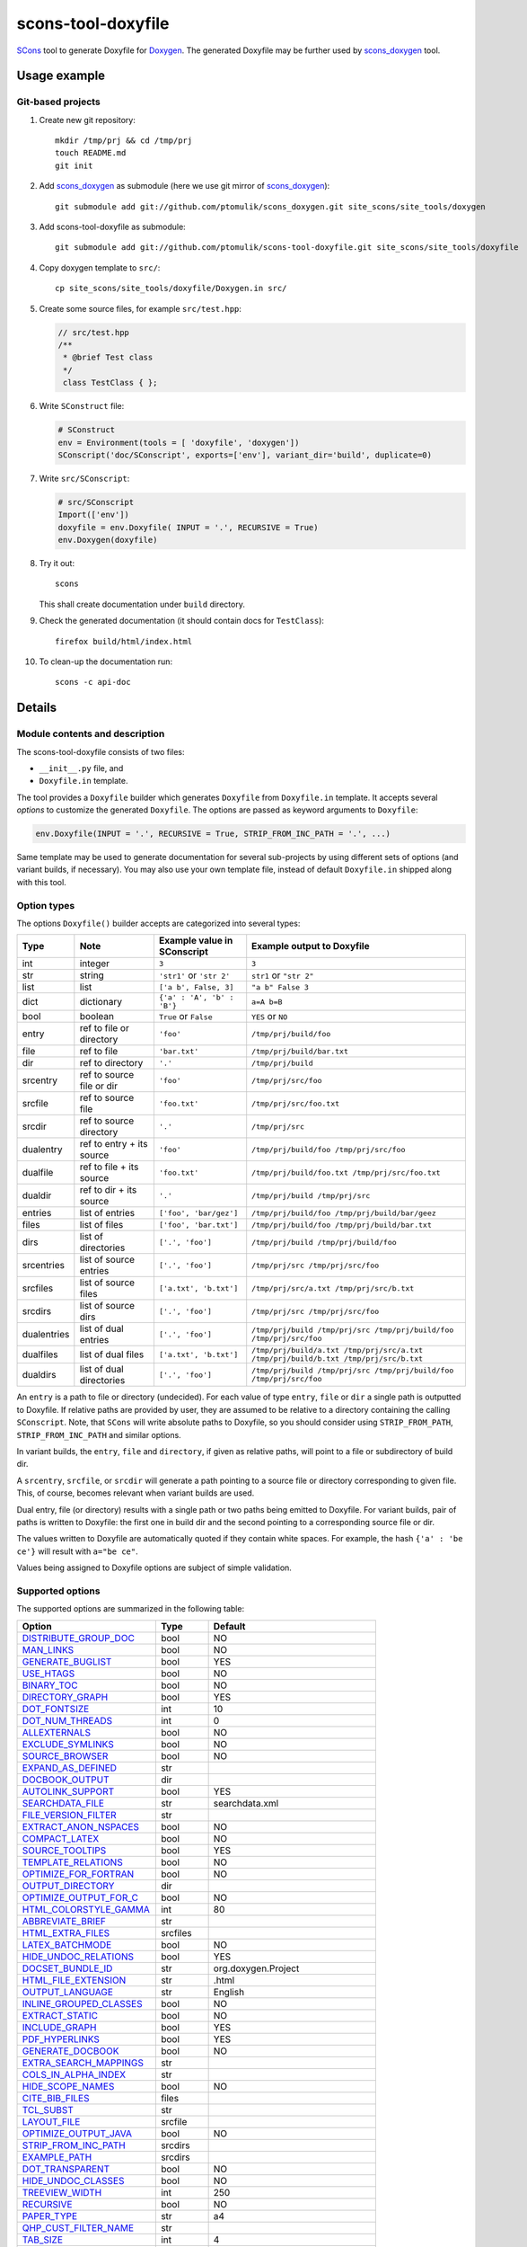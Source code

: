 scons-tool-doxyfile
===================

SCons_ tool to generate Doxyfile for Doxygen_. The generated Doxyfile may be
further used by scons_doxygen_ tool.

Usage example
-------------

Git-based projects
^^^^^^^^^^^^^^^^^^

#. Create new git repository::

      mkdir /tmp/prj && cd /tmp/prj
      touch README.md
      git init

#. Add scons_doxygen_ as submodule (here we use git mirror of scons_doxygen_)::

      git submodule add git://github.com/ptomulik/scons_doxygen.git site_scons/site_tools/doxygen

#. Add scons-tool-doxyfile as submodule::

      git submodule add git://github.com/ptomulik/scons-tool-doxyfile.git site_scons/site_tools/doxyfile

#. Copy doxygen template to ``src/``::

      cp site_scons/site_tools/doxyfile/Doxygen.in src/

#. Create some source files, for example ``src/test.hpp``:

   .. code-block:: cpp

      // src/test.hpp
      /**
       * @brief Test class
       */
       class TestClass { };

#. Write ``SConstruct`` file:

   .. code-block:: python

      # SConstruct
      env = Environment(tools = [ 'doxyfile', 'doxygen'])
      SConscript('doc/SConscript', exports=['env'], variant_dir='build', duplicate=0)

#. Write ``src/SConscript``:

   .. code-block:: python

      # src/SConscript
      Import(['env'])
      doxyfile = env.Doxyfile( INPUT = '.', RECURSIVE = True)
      env.Doxygen(doxyfile)

#. Try it out::

      scons

   This shall create documentation under ``build`` directory.

#. Check the generated documentation (it should contain docs for ``TestClass``)::

      firefox build/html/index.html

#. To clean-up the documentation run::

      scons -c api-doc


Details
-------

Module contents and description
^^^^^^^^^^^^^^^^^^^^^^^^^^^^^^^

The scons-tool-doxyfile consists of two files:

* ``__init__.py`` file, and
* ``Doxyfile.in`` template.

The tool provides a ``Doxyfile`` builder which generates ``Doxyfile`` from
``Doxyfile.in`` template. It accepts several *options* to customize the
generated ``Doxyfile``. The options are passed as keyword arguments to
``Doxyfile``:

.. code-block:: python

   env.Doxyfile(INPUT = '.', RECURSIVE = True, STRIP_FROM_INC_PATH = '.', ...)

Same template may be used to generate documentation for several sub-projects by
using different sets of options (and variant builds, if necessary).
You may also use your own template file, instead of default ``Doxyfile.in``
shipped along with this tool.

Option types
^^^^^^^^^^^^

The options ``Doxyfile()`` builder accepts are categorized into several types:

=========== ========================= =========================== ===================================================================================
Type        Note                      Example value in SConscript Example output to Doxyfile
=========== ========================= =========================== ===================================================================================
int         integer                   ``3``                       ``3``
str         string                    ``'str1'`` or ``'str 2'``   ``str1`` or ``"str 2"``
list        list                      ``['a b', False, 3]``       ``"a b" False 3``
dict        dictionary                ``{'a' : 'A', 'b' : 'B'}``  ``a=A b=B``
bool        boolean                   ``True`` or ``False``       ``YES`` or ``NO``
entry       ref to file or directory  ``'foo'``                   ``/tmp/prj/build/foo``
file        ref to file               ``'bar.txt'``               ``/tmp/prj/build/bar.txt``
dir         ref to directory          ``'.'``                     ``/tmp/prj/build``
srcentry    ref to source file or dir ``'foo'``                   ``/tmp/prj/src/foo``
srcfile     ref to source file        ``'foo.txt'``               ``/tmp/prj/src/foo.txt``
srcdir      ref to source directory   ``'.'``                     ``/tmp/prj/src``
dualentry   ref to entry + its source ``'foo'``                   ``/tmp/prj/build/foo /tmp/prj/src/foo``
dualfile    ref to file + its source  ``'foo.txt'``               ``/tmp/prj/build/foo.txt /tmp/prj/src/foo.txt``
dualdir     ref to dir + its source   ``'.'``                     ``/tmp/prj/build /tmp/prj/src``
entries     list of entries           ``['foo', 'bar/gez']``      ``/tmp/prj/build/foo /tmp/prj/build/bar/geez``
files       list of files             ``['foo', 'bar.txt']``      ``/tmp/prj/build/foo /tmp/prj/build/bar.txt``
dirs        list of directories       ``['.', 'foo']``            ``/tmp/prj/build /tmp/prj/build/foo``
srcentries  list of source entries    ``['.', 'foo']``            ``/tmp/prj/src /tmp/prj/src/foo``
srcfiles    list of source files      ``['a.txt', 'b.txt']``      ``/tmp/prj/src/a.txt /tmp/prj/src/b.txt``
srcdirs     list of source dirs       ``['.', 'foo']``            ``/tmp/prj/src /tmp/prj/src/foo``
dualentries list of dual entries      ``['.', 'foo']``            ``/tmp/prj/build /tmp/prj/src /tmp/prj/build/foo /tmp/prj/src/foo``
dualfiles   list of dual files        ``['a.txt', 'b.txt']``      ``/tmp/prj/build/a.txt /tmp/prj/src/a.txt /tmp/prj/build/b.txt /tmp/prj/src/b.txt``
dualdirs    list of dual directories  ``['.', 'foo']``            ``/tmp/prj/build /tmp/prj/src /tmp/prj/build/foo /tmp/prj/src/foo``
=========== ========================= =========================== ===================================================================================

An ``entry`` is a path to file or directory (undecided). For each value of type
``entry``, ``file`` or ``dir`` a single path is outputted to Doxyfile. If
relative paths are provided by user, they are assumed to be relative to a
directory containing the calling ``SConscript``. Note, that ``SCons`` will
write absolute paths to Doxyfile, so you should consider using
``STRIP_FROM_PATH``, ``STRIP_FROM_INC_PATH`` and similar options.

In variant builds, the ``entry``, ``file`` and ``directory``, if given as
relative paths,  will point to a file or subdirectory of build dir.

A ``srcentry``, ``srcfile``, or ``srcdir`` will generate a path pointing to a
source file or directory corresponding to given file. This, of course, becomes
relevant when variant builds are used.

Dual entry, file (or directory) results with a single path or two
paths being emitted to Doxyfile. For variant builds, pair of paths is written
to Doxyfile: the first one in build dir and the second pointing to a
corresponding source file or dir.

The values written to Doxyfile are automatically quoted if they contain
white spaces. For example, the hash ``{'a' : 'be ce'}`` will result with
``a="be ce"``.

Values being assigned to Doxyfile options are subject of simple validation.

Supported options
^^^^^^^^^^^^^^^^^

The supported options are summarized in the following table:

======================== ========== =====================================
Option                   Type       Default
======================== ========== =====================================
DISTRIBUTE_GROUP_DOC_    bool       NO
MAN_LINKS_               bool       NO
GENERATE_BUGLIST_        bool       YES
USE_HTAGS_               bool       NO
BINARY_TOC_              bool       NO
DIRECTORY_GRAPH_         bool       YES
DOT_FONTSIZE_            int        10
DOT_NUM_THREADS_         int        0
ALLEXTERNALS_            bool       NO
EXCLUDE_SYMLINKS_        bool       NO
SOURCE_BROWSER_          bool       NO
EXPAND_AS_DEFINED_       str
DOCBOOK_OUTPUT_          dir
AUTOLINK_SUPPORT_        bool       YES
SEARCHDATA_FILE_         str        searchdata.xml
FILE_VERSION_FILTER_     str
EXTRACT_ANON_NSPACES_    bool       NO
COMPACT_LATEX_           bool       NO
SOURCE_TOOLTIPS_         bool       YES
TEMPLATE_RELATIONS_      bool       NO
OPTIMIZE_FOR_FORTRAN_    bool       NO
OUTPUT_DIRECTORY_        dir
OPTIMIZE_OUTPUT_FOR_C_   bool       NO
HTML_COLORSTYLE_GAMMA_   int        80
ABBREVIATE_BRIEF_        str
HTML_EXTRA_FILES_        srcfiles
LATEX_BATCHMODE_         bool       NO
HIDE_UNDOC_RELATIONS_    bool       YES
DOCSET_BUNDLE_ID_        str        org.doxygen.Project
HTML_FILE_EXTENSION_     str        .html
OUTPUT_LANGUAGE_         str        English
INLINE_GROUPED_CLASSES_  bool       NO
EXTRACT_STATIC_          bool       NO
INCLUDE_GRAPH_           bool       YES
PDF_HYPERLINKS_          bool       YES
GENERATE_DOCBOOK_        bool       NO
EXTRA_SEARCH_MAPPINGS_   str
COLS_IN_ALPHA_INDEX_     str
HIDE_SCOPE_NAMES_        bool       NO
CITE_BIB_FILES_          files
TCL_SUBST_               str
LAYOUT_FILE_             srcfile
OPTIMIZE_OUTPUT_JAVA_    bool       NO
STRIP_FROM_INC_PATH_     srcdirs
EXAMPLE_PATH_            srcdirs
DOT_TRANSPARENT_         bool       NO
HIDE_UNDOC_CLASSES_      bool       NO
TREEVIEW_WIDTH_          int        250
RECURSIVE_               bool       NO
PAPER_TYPE_              str        a4
QHP_CUST_FILTER_NAME_    str
TAB_SIZE_                int        4
HTML_OUTPUT_             str        html
INPUT_                   srcentries
PROJECT_LOGO_            str
INLINE_INHERITED_MEMB_   bool       NO
MAX_INITIALIZER_LINES_   int        30
MAN_OUTPUT_              str        man
IMAGE_PATH_              srcdirs
HTML_FOOTER_             srcfile
INLINE_INFO_             bool       YES
PERLMOD_MAKEVAR_PREFIX_  str
CLASS_DIAGRAMS_          bool       YES
GENERATE_TODOLIST_       bool       YES
MAX_DOT_GRAPH_DEPTH_     int        0
DOCSET_FEEDNAME_         str        "Doxygen generated docs"
GENERATE_PERLMOD_        bool       NO
DOTFILE_DIRS_            srcdirs
CHM_INDEX_ENCODING_      str
RTF_HYPERLINKS_          bool       NO
DOXYFILE_ENCODING_       str        UTF-8
MARKDOWN_SUPPORT_        bool       YES
EXT_LINKS_IN_WINDOW_     bool       NO
QUIET_                   bool       NO
SORT_BRIEF_DOCS_         bool       NO
LATEX_FOOTER_            srcfile
INCLUDED_BY_GRAPH_       bool       YES
XML_OUTPUT_              str        xml
MATHJAX_RELPATH_         str        http://cdn.mathjax.org/mathjax/latest
SEARCHENGINE_URL_        str
GENERATE_LATEX_          bool       YES
XML_SCHEMA_              str
CREATE_SUBDIRS_          bool       NO
GENERATE_DOCSET_         bool       NO
LATEX_SOURCE_CODE_       bool       NO
EXTRACT_PRIVATE_         bool       NO
FILE_PATTERNS_           str
BUILTIN_STL_SUPPORT_     bool       NO
GENERATE_TREEVIEW_       bool       NO
PROJECT_BRIEF_           str
EXTRACT_PACKAGE_         bool       NO
USE_MDFILE_AS_MAINPAGE_  srcfile
QT_AUTOBRIEF_            bool       NO
HIDE_IN_BODY_DOCS_       bool       NO
DOT_MULTI_TARGETS_       bool       NO
VERBATIM_HEADERS_        bool       YES
CALLER_GRAPH_            bool       NO
IGNORE_PREFIX_           str
HIDE_FRIEND_COMPOUNDS_   bool       NO
FILTER_SOURCE_FILES_     bool       NO
EXAMPLE_PATTERNS_        str
ALPHABETICAL_INDEX_      bool       YES
EXAMPLE_RECURSIVE_       bool       NO
UML_LOOK_                bool       NO
GENERATE_QHP_            bool       NO
INCLUDE_FILE_PATTERNS_   str
STRICT_PROTO_MATCHING_   bool       NO
PERL_PATH_               str        /usr/bin/perl
PROJECT_NAME_            str        "My Project"
SEARCH_INCLUDES_         bool       YES
GENERATE_TAGFILE_        file
EXCLUDE_                 srcdirs
LOOKUP_CACHE_SIZE_       int        0
MSCFILE_DIRS_            dirs
DOT_FONTNAME_            str        Helvetica
MAKEINDEX_CMD_NAME_      str        makeindex
BRIEF_MEMBER_DESC_       bool       YES
REFERENCES_RELATION_     bool       NO
MAN_EXTENSION_           str        .3
WARN_IF_UNDOCUMENTED_    bool       YES
INPUT_FILTER_            str
XML_DTD_                 str
LATEX_BIB_STYLE_         str
MATHJAX_CODEFILE_        srcfile
INTERNAL_DOCS_           bool       NO
QCH_FILE_                str
OPTIMIZE_OUTPUT_VHDL_    bool       NO
RTF_OUTPUT_              str        rtf
HHC_LOCATION_            str
MULTILINE_CPP_IS_BRIEF_  bool       NO
HTML_TIMESTAMP_          bool       YES
HTML_HEADER_             srcfile
CASE_SENSE_NAMES_        bool       *OS dependent*
LATEX_HEADER_            srcfile
EXTERNAL_PAGES_          bool       YES
GENERATE_HTMLHELP_       bool       NO
GENERATE_ECLIPSEHELP_    bool       NO
EXTERNAL_GROUPS_         bool       YES
FILTER_PATTERNS_         str
HTML_STYLESHEET_         srcfile
SUBGROUPING_             bool       YES
SORT_MEMBERS_CTORS_1ST_  bool       NO
TAGFILES_                str
PREDEFINED_              str
USE_PDFLATEX_            bool       YES
DOT_GRAPH_MAX_NODES_     int        50
ENUM_VALUES_PER_LINE_    int        4
SORT_GROUP_NAMES_        bool       NO
DOT_IMAGE_FORMAT_        str        png
EXTRACT_LOCAL_METHODS_   bool       NO
DOCSET_PUBLISHER_ID_     str        org.doxygen.Publisher
HTML_DYNAMIC_SECTIONS_   bool       NO
UML_LIMIT_NUM_FIELDS_    int        10
HTML_COLORSTYLE_HUE_     int        220
GENERATE_XML_            bool       NO
CPP_CLI_SUPPORT_         bool       NO
QHP_SECT_FILTER_ATTRS_   str
GROUP_GRAPHS_            bool       YES
SEPARATE_MEMBER_PAGES_   bool       NO
PERLMOD_LATEX_           bool       NO
FORMULA_FONTSIZE_        int        10
ALWAYS_DETAILED_SEC_     bool       NO
EXCLUDE_PATTERNS_        str
EXTERNAL_SEARCH_ID_      str
RTF_EXTENSIONS_FILE_     file
LATEX_EXTRA_FILES_       srcfiles
COMPACT_RTF_             bool       NO
ENABLED_SECTIONS_        str
LATEX_HIDE_INDICES_      bool       NO
SHOW_USED_FILES_         bool       YES
ECLIPSE_DOC_ID_          str        org.doxygen.Project
GRAPHICAL_HIERARCHY_     bool       YES
ALIASES_                 str
HTML_COLORSTYLE_SAT_     int        100
WARN_IF_DOC_ERROR_       bool       YES
GENERATE_RTF_            bool       NO
SERVER_BASED_SEARCH_     bool       NO
CHM_FILE_                srcfile
LATEX_CMD_NAME_          str        latex
QHP_NAMESPACE_           str
FORMULA_TRANSPARENT_     bool       YES
INTERACTIVE_SVG_         bool       NO
XML_PROGRAMLISTING_      bool       YES
GENERATE_CHI_            bool       NO
REFERENCES_LINK_SOURCE_  bool       YES
WARN_LOGFILE_            file
FILTER_SOURCE_PATTERNS_  str
TOC_EXPAND_              bool       NO
GENERATE_LEGEND_         bool       YES
PROJECT_NUMBER_          str
HTML_EXTRA_STYLESHEET_   srcfile
SKIP_FUNCTION_MACROS_    bool       YES
SHOW_FILES_              bool       YES
CLASS_GRAPH_             bool       YES
LATEX_OUTPUT_            str        latex
GENERATE_MAN_            bool       NO
SORT_BY_SCOPE_NAME_      bool       NO
CLANG_OPTIONS_           str
INCLUDE_PATH_            srcdirs
MSCGEN_PATH_             str
DOT_CLEANUP_             bool       YES
MATHJAX_FORMAT_          str        HTML-CSS
INPUT_ENCODING_          str        UTF-8
IDL_PROPERTY_SUPPORT_    bool       YES
FULL_PATH_NAMES_         bool       YES
DISABLE_INDEX_           bool       NO
SIP_SUPPORT_             bool       NO
MACRO_EXPANSION_         bool       NO
EXTRACT_ALL_             bool       NO
WARNINGS_                bool       YES
EXTRACT_LOCAL_CLASSES_   bool       YES
REPEAT_BRIEF_            bool       YES
INLINE_SOURCES_          bool       NO
USE_MATHJAX_             bool       NO
EXTENSION_MAPPING_       str
SHORT_NAMES_             bool       NO
DOT_PATH_                str
RTF_STYLESHEET_FILE_     file
TYPEDEF_HIDES_STRUCT_    bool       NO
PERLMOD_PRETTY_          bool       YES
ENABLE_PREPROCESSING_    bool       YES
JAVADOC_AUTOBRIEF_       bool       NO
STRIP_FROM_PATH_         srcdirs
EXCLUDE_SYMBOLS_         str
HTML_INDEX_NUM_ENTRIES_  int        100
GENERATE_AUTOGEN_DEF_    bool       NO
CLANG_ASSISTED_PARSING_  bool       NO
COLLABORATION_GRAPH_     bool       YES
DOCSET_PUBLISHER_NAME_   str        Publisher
QHP_CUST_FILTER_ATTRS_   str
GENERATE_HTML_           bool       YES
CALL_GRAPH_              bool       NO
GENERATE_DEPRECATEDLIST_ bool       YES
SORT_MEMBER_DOCS_        bool       YES
SHOW_INCLUDE_FILES_      bool       YES
WARN_FORMAT_             str        "$file:$line: $text"
WARN_NO_PARAMDOC_        bool       NO
MATHJAX_EXTENSIONS_      str
EXTERNAL_SEARCH_         bool       NO
GENERATE_TESTLIST_       bool       YES
INLINE_SIMPLE_STRUCTS_   bool       NO
DOT_FONTPATH_            srcdir
REFERENCED_BY_RELATION_  bool       NO
HAVE_DOT_                bool       NO
INHERIT_DOCS_            bool       YES
EXTRA_PACKAGES_          str
HIDE_UNDOC_MEMBERS_      bool       NO
FORCE_LOCAL_INCLUDES_    bool       NO
SHOW_NAMESPACES_         bool       YES
QHP_VIRTUAL_FOLDER_      str        doc
EXPAND_ONLY_PREDEF_      bool       NO
SEARCHENGINE_            bool       YES
STRIP_CODE_COMMENTS_     bool       YES
QHG_LOCATION_            str
======================== ========== =====================================

.. _DISTRIBUTE_GROUP_DOC: http://doxygen.org/manual/config.html#cfg_distribute_group_doc
.. _MAN_LINKS: http://doxygen.org/manual/config.html#cfg_man_links
.. _GENERATE_BUGLIST: http://doxygen.org/manual/config.html#cfg_generate_buglist
.. _USE_HTAGS: http://doxygen.org/manual/config.html#cfg_use_htags
.. _BINARY_TOC: http://doxygen.org/manual/config.html#cfg_binary_toc
.. _DIRECTORY_GRAPH: http://doxygen.org/manual/config.html#cfg_directory_graph
.. _DOT_FONTSIZE: http://doxygen.org/manual/config.html#cfg_dot_fontsize
.. _DOT_NUM_THREADS: http://doxygen.org/manual/config.html#cfg_dot_num_threads
.. _ALLEXTERNALS: http://doxygen.org/manual/config.html#cfg_allexternals
.. _EXCLUDE_SYMLINKS: http://doxygen.org/manual/config.html#cfg_exclude_symlinks
.. _SOURCE_BROWSER: http://doxygen.org/manual/config.html#cfg_source_browser
.. _EXPAND_AS_DEFINED: http://doxygen.org/manual/config.html#cfg_expand_as_defined
.. _DOCBOOK_OUTPUT: http://doxygen.org/manual/config.html#cfg_docbook_output
.. _AUTOLINK_SUPPORT: http://doxygen.org/manual/config.html#cfg_autolink_support
.. _SEARCHDATA_FILE: http://doxygen.org/manual/config.html#cfg_searchdata_file
.. _FILE_VERSION_FILTER: http://doxygen.org/manual/config.html#cfg_file_version_filter
.. _EXTRACT_ANON_NSPACES: http://doxygen.org/manual/config.html#cfg_extract_anon_nspaces
.. _COMPACT_LATEX: http://doxygen.org/manual/config.html#cfg_compact_latex
.. _SOURCE_TOOLTIPS: http://doxygen.org/manual/config.html#cfg_source_tooltips
.. _TEMPLATE_RELATIONS: http://doxygen.org/manual/config.html#cfg_template_relations
.. _OPTIMIZE_FOR_FORTRAN: http://doxygen.org/manual/config.html#cfg_optimize_for_fortran
.. _OUTPUT_DIRECTORY: http://doxygen.org/manual/config.html#cfg_output_directory
.. _OPTIMIZE_OUTPUT_FOR_C: http://doxygen.org/manual/config.html#cfg_optimize_output_for_c
.. _HTML_COLORSTYLE_GAMMA: http://doxygen.org/manual/config.html#cfg_html_colorstyle_gamma
.. _ABBREVIATE_BRIEF: http://doxygen.org/manual/config.html#cfg_abbreviate_brief
.. _HTML_EXTRA_FILES: http://doxygen.org/manual/config.html#cfg_html_extra_files
.. _LATEX_BATCHMODE: http://doxygen.org/manual/config.html#cfg_latex_batchmode
.. _HIDE_UNDOC_RELATIONS: http://doxygen.org/manual/config.html#cfg_hide_undoc_relations
.. _DOCSET_BUNDLE_ID: http://doxygen.org/manual/config.html#cfg_docset_bundle_id
.. _HTML_FILE_EXTENSION: http://doxygen.org/manual/config.html#cfg_html_file_extension
.. _OUTPUT_LANGUAGE: http://doxygen.org/manual/config.html#cfg_output_language
.. _INLINE_GROUPED_CLASSES: http://doxygen.org/manual/config.html#cfg_inline_grouped_classes
.. _EXTRACT_STATIC: http://doxygen.org/manual/config.html#cfg_extract_static
.. _INCLUDE_GRAPH: http://doxygen.org/manual/config.html#cfg_include_graph
.. _PDF_HYPERLINKS: http://doxygen.org/manual/config.html#cfg_pdf_hyperlinks
.. _GENERATE_DOCBOOK: http://doxygen.org/manual/config.html#cfg_generate_docbook
.. _EXTRA_SEARCH_MAPPINGS: http://doxygen.org/manual/config.html#cfg_extra_search_mappings
.. _COLS_IN_ALPHA_INDEX: http://doxygen.org/manual/config.html#cfg_cols_in_alpha_index
.. _HIDE_SCOPE_NAMES: http://doxygen.org/manual/config.html#cfg_hide_scope_names
.. _CITE_BIB_FILES: http://doxygen.org/manual/config.html#cfg_cite_bib_files
.. _TCL_SUBST: http://doxygen.org/manual/config.html#cfg_tcl_subst
.. _LAYOUT_FILE: http://doxygen.org/manual/config.html#cfg_layout_file
.. _OPTIMIZE_OUTPUT_JAVA: http://doxygen.org/manual/config.html#cfg_optimize_output_java
.. _STRIP_FROM_INC_PATH: http://doxygen.org/manual/config.html#cfg_strip_from_inc_path
.. _EXAMPLE_PATH: http://doxygen.org/manual/config.html#cfg_example_path
.. _DOT_TRANSPARENT: http://doxygen.org/manual/config.html#cfg_dot_transparent
.. _HIDE_UNDOC_CLASSES: http://doxygen.org/manual/config.html#cfg_hide_undoc_classes
.. _TREEVIEW_WIDTH: http://doxygen.org/manual/config.html#cfg_treeview_width
.. _RECURSIVE: http://doxygen.org/manual/config.html#cfg_recursive
.. _PAPER_TYPE: http://doxygen.org/manual/config.html#cfg_paper_type
.. _QHP_CUST_FILTER_NAME: http://doxygen.org/manual/config.html#cfg_qhp_cust_filter_name
.. _TAB_SIZE: http://doxygen.org/manual/config.html#cfg_tab_size
.. _HTML_OUTPUT: http://doxygen.org/manual/config.html#cfg_html_output
.. _INPUT: http://doxygen.org/manual/config.html#cfg_input
.. _PROJECT_LOGO: http://doxygen.org/manual/config.html#cfg_project_logo
.. _INLINE_INHERITED_MEMB: http://doxygen.org/manual/config.html#cfg_inline_inherited_memb
.. _MAX_INITIALIZER_LINES: http://doxygen.org/manual/config.html#cfg_max_initializer_lines
.. _MAN_OUTPUT: http://doxygen.org/manual/config.html#cfg_man_output
.. _IMAGE_PATH: http://doxygen.org/manual/config.html#cfg_image_path
.. _HTML_FOOTER: http://doxygen.org/manual/config.html#cfg_html_footer
.. _INLINE_INFO: http://doxygen.org/manual/config.html#cfg_inline_info
.. _PERLMOD_MAKEVAR_PREFIX: http://doxygen.org/manual/config.html#cfg_perlmod_makevar_prefix
.. _CLASS_DIAGRAMS: http://doxygen.org/manual/config.html#cfg_class_diagrams
.. _GENERATE_TODOLIST: http://doxygen.org/manual/config.html#cfg_generate_todolist
.. _MAX_DOT_GRAPH_DEPTH: http://doxygen.org/manual/config.html#cfg_max_dot_graph_depth
.. _DOCSET_FEEDNAME: http://doxygen.org/manual/config.html#cfg_docset_feedname
.. _GENERATE_PERLMOD: http://doxygen.org/manual/config.html#cfg_generate_perlmod
.. _DOTFILE_DIRS: http://doxygen.org/manual/config.html#cfg_dotfile_dirs
.. _CHM_INDEX_ENCODING: http://doxygen.org/manual/config.html#cfg_chm_index_encoding
.. _RTF_HYPERLINKS: http://doxygen.org/manual/config.html#cfg_rtf_hyperlinks
.. _DOXYFILE_ENCODING: http://doxygen.org/manual/config.html#cfg_doxyfile_encoding
.. _MARKDOWN_SUPPORT: http://doxygen.org/manual/config.html#cfg_markdown_support
.. _EXT_LINKS_IN_WINDOW: http://doxygen.org/manual/config.html#cfg_ext_links_in_window
.. _QUIET: http://doxygen.org/manual/config.html#cfg_quiet
.. _SORT_BRIEF_DOCS: http://doxygen.org/manual/config.html#cfg_sort_brief_docs
.. _LATEX_FOOTER: http://doxygen.org/manual/config.html#cfg_latex_footer
.. _INCLUDED_BY_GRAPH: http://doxygen.org/manual/config.html#cfg_included_by_graph
.. _XML_OUTPUT: http://doxygen.org/manual/config.html#cfg_xml_output
.. _MATHJAX_RELPATH: http://doxygen.org/manual/config.html#cfg_mathjax_relpath
.. _SEARCHENGINE_URL: http://doxygen.org/manual/config.html#cfg_searchengine_url
.. _GENERATE_LATEX: http://doxygen.org/manual/config.html#cfg_generate_latex
.. _XML_SCHEMA: http://doxygen.org/manual/config.html#cfg_xml_schema
.. _CREATE_SUBDIRS: http://doxygen.org/manual/config.html#cfg_create_subdirs
.. _GENERATE_DOCSET: http://doxygen.org/manual/config.html#cfg_generate_docset
.. _LATEX_SOURCE_CODE: http://doxygen.org/manual/config.html#cfg_latex_source_code
.. _EXTRACT_PRIVATE: http://doxygen.org/manual/config.html#cfg_extract_private
.. _FILE_PATTERNS: http://doxygen.org/manual/config.html#cfg_file_patterns
.. _BUILTIN_STL_SUPPORT: http://doxygen.org/manual/config.html#cfg_builtin_stl_support
.. _GENERATE_TREEVIEW: http://doxygen.org/manual/config.html#cfg_generate_treeview
.. _PROJECT_BRIEF: http://doxygen.org/manual/config.html#cfg_project_brief
.. _EXTRACT_PACKAGE: http://doxygen.org/manual/config.html#cfg_extract_package
.. _USE_MDFILE_AS_MAINPAGE: http://doxygen.org/manual/config.html#cfg_use_mdfile_as_mainpage
.. _QT_AUTOBRIEF: http://doxygen.org/manual/config.html#cfg_qt_autobrief
.. _HIDE_IN_BODY_DOCS: http://doxygen.org/manual/config.html#cfg_hide_in_body_docs
.. _DOT_MULTI_TARGETS: http://doxygen.org/manual/config.html#cfg_dot_multi_targets
.. _VERBATIM_HEADERS: http://doxygen.org/manual/config.html#cfg_verbatim_headers
.. _CALLER_GRAPH: http://doxygen.org/manual/config.html#cfg_caller_graph
.. _IGNORE_PREFIX: http://doxygen.org/manual/config.html#cfg_ignore_prefix
.. _HIDE_FRIEND_COMPOUNDS: http://doxygen.org/manual/config.html#cfg_hide_friend_compounds
.. _FILTER_SOURCE_FILES: http://doxygen.org/manual/config.html#cfg_filter_source_files
.. _EXAMPLE_PATTERNS: http://doxygen.org/manual/config.html#cfg_example_patterns
.. _ALPHABETICAL_INDEX: http://doxygen.org/manual/config.html#cfg_alphabetical_index
.. _EXAMPLE_RECURSIVE: http://doxygen.org/manual/config.html#cfg_example_recursive
.. _UML_LOOK: http://doxygen.org/manual/config.html#cfg_uml_look
.. _GENERATE_QHP: http://doxygen.org/manual/config.html#cfg_generate_qhp
.. _INCLUDE_FILE_PATTERNS: http://doxygen.org/manual/config.html#cfg_include_file_patterns
.. _STRICT_PROTO_MATCHING: http://doxygen.org/manual/config.html#cfg_strict_proto_matching
.. _PERL_PATH: http://doxygen.org/manual/config.html#cfg_perl_path
.. _PROJECT_NAME: http://doxygen.org/manual/config.html#cfg_project_name
.. _SEARCH_INCLUDES: http://doxygen.org/manual/config.html#cfg_search_includes
.. _GENERATE_TAGFILE: http://doxygen.org/manual/config.html#cfg_generate_tagfile
.. _EXCLUDE: http://doxygen.org/manual/config.html#cfg_exclude
.. _LOOKUP_CACHE_SIZE: http://doxygen.org/manual/config.html#cfg_lookup_cache_size
.. _MSCFILE_DIRS: http://doxygen.org/manual/config.html#cfg_mscfile_dirs
.. _DOT_FONTNAME: http://doxygen.org/manual/config.html#cfg_dot_fontname
.. _MAKEINDEX_CMD_NAME: http://doxygen.org/manual/config.html#cfg_makeindex_cmd_name
.. _BRIEF_MEMBER_DESC: http://doxygen.org/manual/config.html#cfg_brief_member_desc
.. _REFERENCES_RELATION: http://doxygen.org/manual/config.html#cfg_references_relation
.. _MAN_EXTENSION: http://doxygen.org/manual/config.html#cfg_man_extension
.. _WARN_IF_UNDOCUMENTED: http://doxygen.org/manual/config.html#cfg_warn_if_undocumented
.. _INPUT_FILTER: http://doxygen.org/manual/config.html#cfg_input_filter
.. _XML_DTD: http://doxygen.org/manual/config.html#cfg_xml_dtd
.. _LATEX_BIB_STYLE: http://doxygen.org/manual/config.html#cfg_latex_bib_style
.. _MATHJAX_CODEFILE: http://doxygen.org/manual/config.html#cfg_mathjax_codefile
.. _INTERNAL_DOCS: http://doxygen.org/manual/config.html#cfg_internal_docs
.. _QCH_FILE: http://doxygen.org/manual/config.html#cfg_qch_file
.. _OPTIMIZE_OUTPUT_VHDL: http://doxygen.org/manual/config.html#cfg_optimize_output_vhdl
.. _RTF_OUTPUT: http://doxygen.org/manual/config.html#cfg_rtf_output
.. _HHC_LOCATION: http://doxygen.org/manual/config.html#cfg_hhc_location
.. _MULTILINE_CPP_IS_BRIEF: http://doxygen.org/manual/config.html#cfg_multiline_cpp_is_brief
.. _HTML_TIMESTAMP: http://doxygen.org/manual/config.html#cfg_html_timestamp
.. _HTML_HEADER: http://doxygen.org/manual/config.html#cfg_html_header
.. _CASE_SENSE_NAMES: http://doxygen.org/manual/config.html#cfg_case_sense_names
.. _LATEX_HEADER: http://doxygen.org/manual/config.html#cfg_latex_header
.. _EXTERNAL_PAGES: http://doxygen.org/manual/config.html#cfg_external_pages
.. _GENERATE_HTMLHELP: http://doxygen.org/manual/config.html#cfg_generate_htmlhelp
.. _GENERATE_ECLIPSEHELP: http://doxygen.org/manual/config.html#cfg_generate_eclipsehelp
.. _EXTERNAL_GROUPS: http://doxygen.org/manual/config.html#cfg_external_groups
.. _FILTER_PATTERNS: http://doxygen.org/manual/config.html#cfg_filter_patterns
.. _HTML_STYLESHEET: http://doxygen.org/manual/config.html#cfg_html_stylesheet
.. _SUBGROUPING: http://doxygen.org/manual/config.html#cfg_subgrouping
.. _SORT_MEMBERS_CTORS_1ST: http://doxygen.org/manual/config.html#cfg_sort_members_ctors_1st
.. _TAGFILES: http://doxygen.org/manual/config.html#cfg_tagfiles
.. _PREDEFINED: http://doxygen.org/manual/config.html#cfg_predefined
.. _USE_PDFLATEX: http://doxygen.org/manual/config.html#cfg_use_pdflatex
.. _DOT_GRAPH_MAX_NODES: http://doxygen.org/manual/config.html#cfg_dot_graph_max_nodes
.. _ENUM_VALUES_PER_LINE: http://doxygen.org/manual/config.html#cfg_enum_values_per_line
.. _SORT_GROUP_NAMES: http://doxygen.org/manual/config.html#cfg_sort_group_names
.. _DOT_IMAGE_FORMAT: http://doxygen.org/manual/config.html#cfg_dot_image_format
.. _EXTRACT_LOCAL_METHODS: http://doxygen.org/manual/config.html#cfg_extract_local_methods
.. _DOCSET_PUBLISHER_ID: http://doxygen.org/manual/config.html#cfg_docset_publisher_id
.. _HTML_DYNAMIC_SECTIONS: http://doxygen.org/manual/config.html#cfg_html_dynamic_sections
.. _UML_LIMIT_NUM_FIELDS: http://doxygen.org/manual/config.html#cfg_uml_limit_num_fields
.. _HTML_COLORSTYLE_HUE: http://doxygen.org/manual/config.html#cfg_html_colorstyle_hue
.. _GENERATE_XML: http://doxygen.org/manual/config.html#cfg_generate_xml
.. _CPP_CLI_SUPPORT: http://doxygen.org/manual/config.html#cfg_cpp_cli_support
.. _QHP_SECT_FILTER_ATTRS: http://doxygen.org/manual/config.html#cfg_qhp_sect_filter_attrs
.. _GROUP_GRAPHS: http://doxygen.org/manual/config.html#cfg_group_graphs
.. _SEPARATE_MEMBER_PAGES: http://doxygen.org/manual/config.html#cfg_separate_member_pages
.. _PERLMOD_LATEX: http://doxygen.org/manual/config.html#cfg_perlmod_latex
.. _FORMULA_FONTSIZE: http://doxygen.org/manual/config.html#cfg_formula_fontsize
.. _ALWAYS_DETAILED_SEC: http://doxygen.org/manual/config.html#cfg_always_detailed_sec
.. _EXCLUDE_PATTERNS: http://doxygen.org/manual/config.html#cfg_exclude_patterns
.. _EXTERNAL_SEARCH_ID: http://doxygen.org/manual/config.html#cfg_external_search_id
.. _RTF_EXTENSIONS_FILE: http://doxygen.org/manual/config.html#cfg_rtf_extensions_file
.. _LATEX_EXTRA_FILES: http://doxygen.org/manual/config.html#cfg_latex_extra_files
.. _COMPACT_RTF: http://doxygen.org/manual/config.html#cfg_compact_rtf
.. _ENABLED_SECTIONS: http://doxygen.org/manual/config.html#cfg_enabled_sections
.. _LATEX_HIDE_INDICES: http://doxygen.org/manual/config.html#cfg_latex_hide_indices
.. _SHOW_USED_FILES: http://doxygen.org/manual/config.html#cfg_show_used_files
.. _ECLIPSE_DOC_ID: http://doxygen.org/manual/config.html#cfg_eclipse_doc_id
.. _GRAPHICAL_HIERARCHY: http://doxygen.org/manual/config.html#cfg_graphical_hierarchy
.. _ALIASES: http://doxygen.org/manual/config.html#cfg_aliases
.. _HTML_COLORSTYLE_SAT: http://doxygen.org/manual/config.html#cfg_html_colorstyle_sat
.. _WARN_IF_DOC_ERROR: http://doxygen.org/manual/config.html#cfg_warn_if_doc_error
.. _GENERATE_RTF: http://doxygen.org/manual/config.html#cfg_generate_rtf
.. _SERVER_BASED_SEARCH: http://doxygen.org/manual/config.html#cfg_server_based_search
.. _CHM_FILE: http://doxygen.org/manual/config.html#cfg_chm_file
.. _LATEX_CMD_NAME: http://doxygen.org/manual/config.html#cfg_latex_cmd_name
.. _QHP_NAMESPACE: http://doxygen.org/manual/config.html#cfg_qhp_namespace
.. _FORMULA_TRANSPARENT: http://doxygen.org/manual/config.html#cfg_formula_transparent
.. _INTERACTIVE_SVG: http://doxygen.org/manual/config.html#cfg_interactive_svg
.. _XML_PROGRAMLISTING: http://doxygen.org/manual/config.html#cfg_xml_programlisting
.. _GENERATE_CHI: http://doxygen.org/manual/config.html#cfg_generate_chi
.. _REFERENCES_LINK_SOURCE: http://doxygen.org/manual/config.html#cfg_references_link_source
.. _WARN_LOGFILE: http://doxygen.org/manual/config.html#cfg_warn_logfile
.. _FILTER_SOURCE_PATTERNS: http://doxygen.org/manual/config.html#cfg_filter_source_patterns
.. _TOC_EXPAND: http://doxygen.org/manual/config.html#cfg_toc_expand
.. _GENERATE_LEGEND: http://doxygen.org/manual/config.html#cfg_generate_legend
.. _PROJECT_NUMBER: http://doxygen.org/manual/config.html#cfg_project_number
.. _HTML_EXTRA_STYLESHEET: http://doxygen.org/manual/config.html#cfg_html_extra_stylesheet
.. _SKIP_FUNCTION_MACROS: http://doxygen.org/manual/config.html#cfg_skip_function_macros
.. _SHOW_FILES: http://doxygen.org/manual/config.html#cfg_show_files
.. _CLASS_GRAPH: http://doxygen.org/manual/config.html#cfg_class_graph
.. _LATEX_OUTPUT: http://doxygen.org/manual/config.html#cfg_latex_output
.. _GENERATE_MAN: http://doxygen.org/manual/config.html#cfg_generate_man
.. _SORT_BY_SCOPE_NAME: http://doxygen.org/manual/config.html#cfg_sort_by_scope_name
.. _CLANG_OPTIONS: http://doxygen.org/manual/config.html#cfg_clang_options
.. _INCLUDE_PATH: http://doxygen.org/manual/config.html#cfg_include_path
.. _MSCGEN_PATH: http://doxygen.org/manual/config.html#cfg_mscgen_path
.. _DOT_CLEANUP: http://doxygen.org/manual/config.html#cfg_dot_cleanup
.. _MATHJAX_FORMAT: http://doxygen.org/manual/config.html#cfg_mathjax_format
.. _INPUT_ENCODING: http://doxygen.org/manual/config.html#cfg_input_encoding
.. _IDL_PROPERTY_SUPPORT: http://doxygen.org/manual/config.html#cfg_idl_property_support
.. _FULL_PATH_NAMES: http://doxygen.org/manual/config.html#cfg_full_path_names
.. _DISABLE_INDEX: http://doxygen.org/manual/config.html#cfg_disable_index
.. _SIP_SUPPORT: http://doxygen.org/manual/config.html#cfg_sip_support
.. _MACRO_EXPANSION: http://doxygen.org/manual/config.html#cfg_macro_expansion
.. _EXTRACT_ALL: http://doxygen.org/manual/config.html#cfg_extract_all
.. _WARNINGS: http://doxygen.org/manual/config.html#cfg_warnings
.. _EXTRACT_LOCAL_CLASSES: http://doxygen.org/manual/config.html#cfg_extract_local_classes
.. _REPEAT_BRIEF: http://doxygen.org/manual/config.html#cfg_repeat_brief
.. _INLINE_SOURCES: http://doxygen.org/manual/config.html#cfg_inline_sources
.. _USE_MATHJAX: http://doxygen.org/manual/config.html#cfg_use_mathjax
.. _EXTENSION_MAPPING: http://doxygen.org/manual/config.html#cfg_extension_mapping
.. _SHORT_NAMES: http://doxygen.org/manual/config.html#cfg_short_names
.. _DOT_PATH: http://doxygen.org/manual/config.html#cfg_dot_path
.. _RTF_STYLESHEET_FILE: http://doxygen.org/manual/config.html#cfg_rtf_stylesheet_file
.. _TYPEDEF_HIDES_STRUCT: http://doxygen.org/manual/config.html#cfg_typedef_hides_struct
.. _PERLMOD_PRETTY: http://doxygen.org/manual/config.html#cfg_perlmod_pretty
.. _ENABLE_PREPROCESSING: http://doxygen.org/manual/config.html#cfg_enable_preprocessing
.. _JAVADOC_AUTOBRIEF: http://doxygen.org/manual/config.html#cfg_javadoc_autobrief
.. _STRIP_FROM_PATH: http://doxygen.org/manual/config.html#cfg_strip_from_path
.. _EXCLUDE_SYMBOLS: http://doxygen.org/manual/config.html#cfg_exclude_symbols
.. _HTML_INDEX_NUM_ENTRIES: http://doxygen.org/manual/config.html#cfg_html_index_num_entries
.. _GENERATE_AUTOGEN_DEF: http://doxygen.org/manual/config.html#cfg_generate_autogen_def
.. _CLANG_ASSISTED_PARSING: http://doxygen.org/manual/config.html#cfg_clang_assisted_parsing
.. _COLLABORATION_GRAPH: http://doxygen.org/manual/config.html#cfg_collaboration_graph
.. _DOCSET_PUBLISHER_NAME: http://doxygen.org/manual/config.html#cfg_docset_publisher_name
.. _QHP_CUST_FILTER_ATTRS: http://doxygen.org/manual/config.html#cfg_qhp_cust_filter_attrs
.. _GENERATE_HTML: http://doxygen.org/manual/config.html#cfg_generate_html
.. _CALL_GRAPH: http://doxygen.org/manual/config.html#cfg_call_graph
.. _GENERATE_DEPRECATEDLIST: http://doxygen.org/manual/config.html#cfg_generate_deprecatedlist
.. _SORT_MEMBER_DOCS: http://doxygen.org/manual/config.html#cfg_sort_member_docs
.. _SHOW_INCLUDE_FILES: http://doxygen.org/manual/config.html#cfg_show_include_files
.. _WARN_FORMAT: http://doxygen.org/manual/config.html#cfg_warn_format
.. _WARN_NO_PARAMDOC: http://doxygen.org/manual/config.html#cfg_warn_no_paramdoc
.. _MATHJAX_EXTENSIONS: http://doxygen.org/manual/config.html#cfg_mathjax_extensions
.. _EXTERNAL_SEARCH: http://doxygen.org/manual/config.html#cfg_external_search
.. _GENERATE_TESTLIST: http://doxygen.org/manual/config.html#cfg_generate_testlist
.. _INLINE_SIMPLE_STRUCTS: http://doxygen.org/manual/config.html#cfg_inline_simple_structs
.. _DOT_FONTPATH: http://doxygen.org/manual/config.html#cfg_dot_fontpath
.. _REFERENCED_BY_RELATION: http://doxygen.org/manual/config.html#cfg_referenced_by_relation
.. _HAVE_DOT: http://doxygen.org/manual/config.html#cfg_have_dot
.. _INHERIT_DOCS: http://doxygen.org/manual/config.html#cfg_inherit_docs
.. _EXTRA_PACKAGES: http://doxygen.org/manual/config.html#cfg_extra_packages
.. _HIDE_UNDOC_MEMBERS: http://doxygen.org/manual/config.html#cfg_hide_undoc_members
.. _FORCE_LOCAL_INCLUDES: http://doxygen.org/manual/config.html#cfg_force_local_includes
.. _SHOW_NAMESPACES: http://doxygen.org/manual/config.html#cfg_show_namespaces
.. _QHP_VIRTUAL_FOLDER: http://doxygen.org/manual/config.html#cfg_qhp_virtual_folder
.. _EXPAND_ONLY_PREDEF: http://doxygen.org/manual/config.html#cfg_expand_only_predef
.. _SEARCHENGINE: http://doxygen.org/manual/config.html#cfg_searchengine
.. _STRIP_CODE_COMMENTS: http://doxygen.org/manual/config.html#cfg_strip_code_comments
.. _QHG_LOCATION: http://doxygen.org/manual/config.html#cfg_qhg_location

.. <!-- Other links -->
.. _SCons: http://scons.org
.. _Doxygen: http://doxygen.org
.. _scons_doxygen: https://bitbucket.org/russel/scons_doxygen
.. _scons-doxygen-template: https://github.com/ptomulik/scons-doxygen-template

LICENSE
-------

Copyright (c) 2013 by Pawel Tomulik <ptomulik@meil.pw.edu.pl>

Permission is hereby granted, free of charge, to any person obtaining a copy
of this software and associated documentation files (the "Software"), to deal
in the Software without restriction, including without limitation the rights
to use, copy, modify, merge, publish, distribute, sublicense, and/or sell
copies of the Software, and to permit persons to whom the Software is
furnished to do so, subject to the following conditions:

The above copyright notice and this permission notice shall be included in all
copies or substantial portions of the Software.

THE SOFTWARE IS PROVIDED "AS IS", WITHOUT WARRANTY OF ANY KIND, EXPRESS OR
IMPLIED, INCLUDING BUT NOT LIMITED TO THE WARRANTIES OF MERCHANTABILITY,
FITNESS FOR A PARTICULAR PURPOSE AND NONINFRINGEMENT. IN NO EVENT SHALL THE
AUTHORS OR COPYRIGHT HOLDERS BE LIABLE FOR ANY CLAIM, DAMAGES OR OTHER
LIABILITY, WHETHER IN AN ACTION OF CONTRACT, TORT OR OTHERWISE, ARISING FROM,
OUT OF OR IN CONNECTION WITH THE SOFTWARE OR THE USE OR OTHER DEALINGS IN THE
SOFTWARE

.. <!--- vim: set expandtab tabstop=2 shiftwidth=2 syntax=rst: -->
